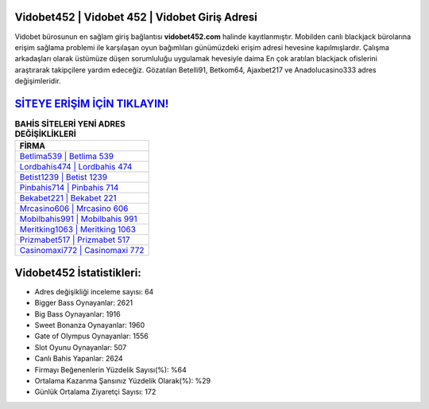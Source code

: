﻿Vidobet452 | Vidobet 452 | Vidobet Giriş Adresi
===================================

.. image:: images/vidobet-giris.jpg
   :width: 600
   
Vidobet bürosunun en sağlam giriş bağlantısı **vidobet452.com** halinde kayıtlanmıştır. Mobilden canlı blackjack bürolarına erişim sağlama problemi ile karşılaşan oyun bağımlıları günümüzdeki erişim adresi hevesine kapılmışlardır. Çalışma arkadaşları olarak üstümüze düşen sorumluluğu uygulamak hevesiyle daima En çok aratılan blackjack ofislerini araştırarak takipçilere yardım edeceğiz. Gözatılan Betelli91, Betkom64, Ajaxbet217 ve Anadolucasino333 adres değişimleridir.

`SİTEYE ERİŞİM İÇİN TIKLAYIN! <https://cutt.ly/QwVVg2Vk>`_
==============

.. list-table:: **BAHİS SİTELERİ YENİ ADRES DEĞİŞİKLİKLERİ**
   :widths: 100
   :header-rows: 1

   * - FİRMA
   * - `Betlima539 | Betlima 539 <betlima539-betlima-539-betlima-giris-adresi.html>`_
   * - `Lordbahis474 | Lordbahis 474 <lordbahis474-lordbahis-474-lordbahis-giris-adresi.html>`_
   * - `Betist1239 | Betist 1239 <betist1239-betist-1239-betist-giris-adresi.html>`_	 
   * - `Pinbahis714 | Pinbahis 714 <pinbahis714-pinbahis-714-pinbahis-giris-adresi.html>`_	 
   * - `Bekabet221 | Bekabet 221 <bekabet221-bekabet-221-bekabet-giris-adresi.html>`_ 
   * - `Mrcasino606 | Mrcasino 606 <mrcasino606-mrcasino-606-mrcasino-giris-adresi.html>`_
   * - `Mobilbahis991 | Mobilbahis 991 <mobilbahis991-mobilbahis-991-mobilbahis-giris-adresi.html>`_	 
   * - `Meritking1063 | Meritking 1063 <meritking1063-meritking-1063-meritking-giris-adresi.html>`_
   * - `Prizmabet517 | Prizmabet 517 <prizmabet517-prizmabet-517-prizmabet-giris-adresi.html>`_
   * - `Casinomaxi772 | Casinomaxi 772 <casinomaxi772-casinomaxi-772-casinomaxi-giris-adresi.html>`_
	 
Vidobet452 İstatistikleri:
===================================	 
* Adres değişikliği inceleme sayısı: 64
* Bigger Bass Oynayanlar: 2621
* Big Bass Oynayanlar: 1916
* Sweet Bonanza Oynayanlar: 1960
* Gate of Olympus Oynayanlar: 1556
* Slot Oyunu Oynayanlar: 507
* Canlı Bahis Yapanlar: 2624
* Firmayı Beğenenlerin Yüzdelik Sayısı(%): %64
* Ortalama Kazanma Şansınız Yüzdelik Olarak(%): %29
* Günlük Ortalama Ziyaretçi Sayısı: 172
